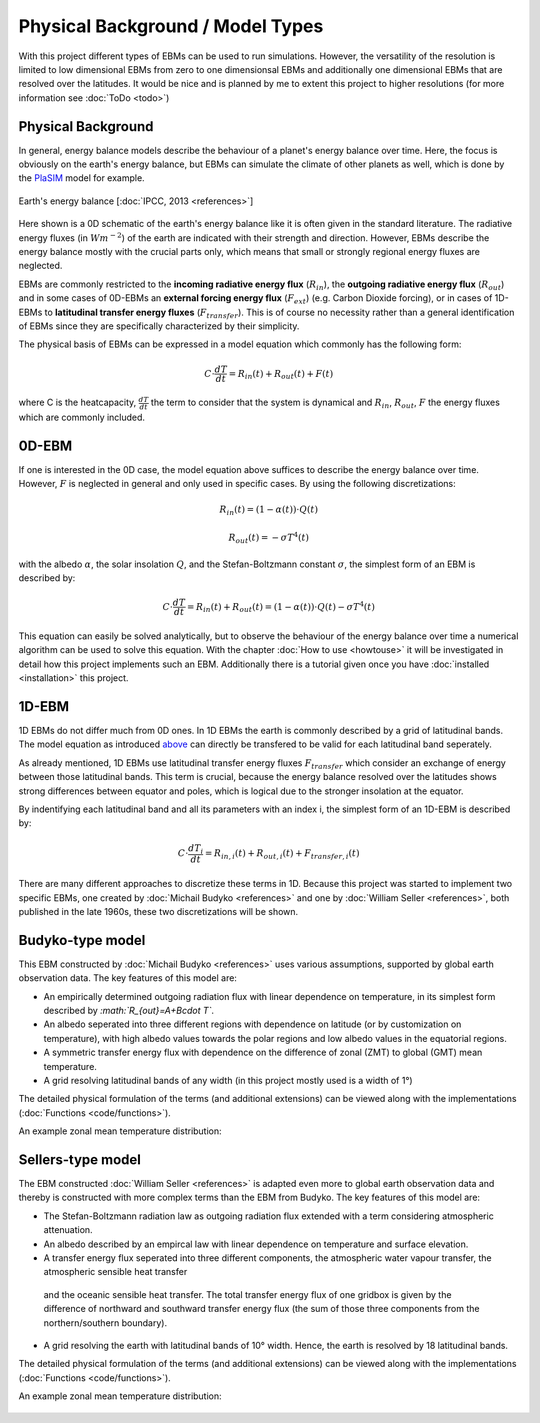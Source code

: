 .. _PlaSIM: https://www.mi.uni-hamburg.de/en/arbeitsgruppen/theoretische-meteorologie/modelle/plasim.html

*********************************
Physical Background / Model Types
*********************************

With this project different types of EBMs can be used to run simulations. 
However, the versatility of the resolution is limited to low dimensional EBMs from zero to one dimensionsal EBMs and additionally one dimensional EBMs that are resolved over the latitudes. It would be nice and is planned by me to extent this project to higher resolutions (for more information see :doc:`ToDo <todo>`)

Physical Background
===================

In general, energy balance models describe the behaviour of a planet's energy balance over time. Here, the focus is obviously on the earth's energy balance, but EBMs can simulate the climate of other planets as well, which is done by the PlaSIM_ model for example.

.. figure:: _static/EB.png
    :align: center
    :width: 80%
    
    Earth's energy balance [:doc:`IPCC, 2013 <references>`]

Here shown is a 0D schematic of the earth's energy balance like it is often given in the standard literature. The radiative energy fluxes (in :math:`Wm^{-2}`) of the earth are indicated with their strength and direction. However, EBMs describe the energy balance mostly with the crucial parts only, which means that small or strongly regional energy fluxes are neglected.

EBMs are commonly restricted to the **incoming radiative energy flux** (:math:`R_{in}`), the **outgoing radiative energy flux** (:math:`R_{out}`) and in some cases of 0D-EBMs an **external forcing energy flux** (:math:`F_{ext}`) (e.g. Carbon Dioxide forcing), or in cases of 1D-EBMs to **latitudinal transfer energy fluxes** (:math:`F_{transfer}`). This is of course no necessity rather than a general identification of EBMs since they are specifically characterized by their simplicity.

The physical basis of EBMs can be expressed in a model equation which commonly has the following form:

.. _above:

.. math::

    C \cdot \frac{dT}{dt} = R_{in}(t) + R_{out}(t) + F (t)

where C is the heatcapacity, :math:`\frac{dT}{dt}` the term to consider that the system is dynamical and :math:`R_{in}`, :math:`R_{out}`, :math:`F` the energy fluxes which are commonly included.

0D-EBM
======

If one is interested in the 0D case, the model equation above suffices to describe the energy balance over time. However, :math:`F` is neglected in general and only used in specific cases. By using the following discretizations:

.. math::

    R_{in}(t) = (1-\alpha(t))\cdot Q(t)

    R_{out}(t) = - \sigma T^4(t)

with the albedo :math:`\alpha`, the solar insolation :math:`Q`, and the Stefan-Boltzmann constant :math:`\sigma`, the simplest form of an EBM is described by:

.. math::

    C \cdot \frac{dT}{dt} = R_{in}(t) + R_{out}(t) = (1-\alpha(t)) \cdot Q(t) - \sigma T^4(t)

This equation can easily be solved analytically, but to observe the behaviour of the energy balance over time a numerical algorithm can be used to solve this equation.
With the chapter :doc:`How to use <howtouse>` it will be investigated in detail how this project implements such an EBM. Additionally there is a tutorial given once you have :doc:`installed <installation>` this project.

1D-EBM
======

1D EBMs do not differ much from 0D ones. In 1D EBMs the earth is commonly described by a grid of latitudinal bands.
The model equation as introduced above_ can directly be transfered to be valid for each latitudinal band seperately. 

As already mentioned, 1D EBMs use latitudinal transfer energy fluxes :math:`F_{transfer}` which consider an exchange of energy between those latitudinal bands. This term is crucial, because the energy balance resolved over the latitudes shows strong differences between equator and poles, which is logical due to the stronger insolation at the equator.

By indentifying each latitudinal band and all its parameters with an index i, the simplest form of an 1D-EBM is described by:

.. math::

    C \cdot \frac{dT_i}{dt} = R_{in,i}(t) + R_{out,i}(t) + F_{transfer,i} (t)

There are many different approaches to discretize these terms in 1D. Because this project was started to implement two specific EBMs, one created by :doc:`Michail Budyko <references>` and one by :doc:`William Seller  <references>`, both published in the late 1960s, these two discretizations will be shown. 

Budyko-type model
=================

This EBM constructed by :doc:`Michail Budyko  <references>` uses various assumptions, supported by global earth observation data. The key features of this model are:

- An empirically determined outgoing radiation flux with linear dependence on temperature, in its simplest form described by *:math:`R_{out}=A+B\cdot T`*.

- An albedo seperated into three different regions with dependence on latitude (or by customization on temperature), with high albedo values towards the polar regions and low albedo values in the equatorial regions.

- A symmetric transfer energy flux with dependence on the difference of zonal (ZMT) to global (GMT) mean temperature.

- A grid resolving latitudinal bands of any width (in this project mostly used is a width of 1°)

The detailed physical formulation of the terms (and additional extensions) can be viewed along with the implementations (:doc:`Functions <code/functions>`).

An example zonal mean temperature distribution:

.. figure:: _static/Budyko_ZMT.png


Sellers-type model
==================

The EBM constructed :doc:`William Seller  <references>` is adapted even more to global earth observation data and thereby is constructed with more complex terms than the EBM from Budyko. The key features of this model are:

- The Stefan-Boltzmann radiation law as outgoing radiation flux extended with a term considering atmospheric attenuation.

- An albedo described by an empircal law with linear dependence on temperature and surface elevation.

- A transfer energy flux seperated into three different components, the atmospheric water vapour transfer, the atmospheric sensible heat transfer
 and the oceanic sensible heat transfer. The total transfer energy flux of one gridbox is given by the difference of northward and southward transfer energy flux (the sum of those three components from the northern/southern boundary).

- A grid resolving the earth with latitudinal bands of 10° width. Hence, the earth is resolved by 18 latitudinal bands.

The detailed physical formulation of the terms (and additional extensions) can be viewed along with the implementations (:doc:`Functions <code/functions>`).

An example zonal mean temperature distribution:

.. figure:: _static/Sellers_ZMT.png


